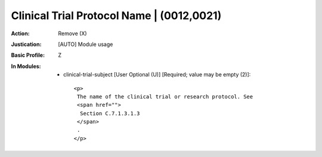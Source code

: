 ------------------------------------------
Clinical Trial Protocol Name | (0012,0021)
------------------------------------------
:Action: Remove (X)
:Justication: [AUTO] Module usage
:Basic Profile: Z
:In Modules:
   - clinical-trial-subject [User Optional (U)] [Required; value may be empty (2)]::

       <p>
        The name of the clinical trial or research protocol. See
        <span href="">
         Section C.7.1.3.1.3
        </span>
        .
       </p>
